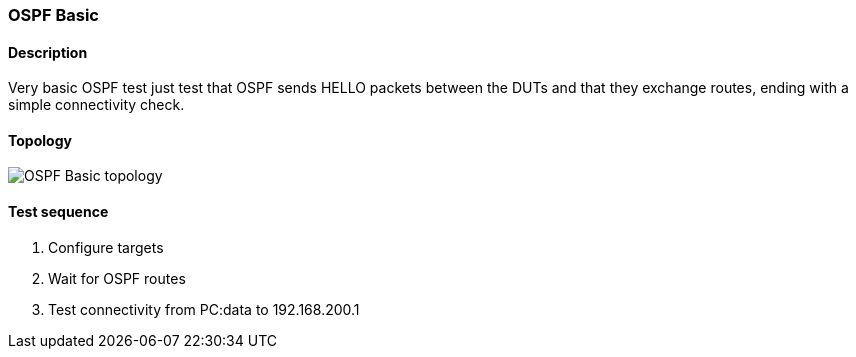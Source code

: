 === OSPF Basic
==== Description
Very basic OSPF test just test that OSPF sends HELLO packets between the DUTs
and that they exchange routes, ending with a simple connectivity check.

==== Topology
ifdef::topdoc[]
image::../../test/case/ietf_routing/ospf_basic/topology.png[OSPF Basic topology]
endif::topdoc[]
ifndef::topdoc[]
ifdef::testgroup[]
image::ospf_basic/topology.png[OSPF Basic topology]
endif::testgroup[]
ifndef::testgroup[]
image::topology.png[OSPF Basic topology]
endif::testgroup[]
endif::topdoc[]
==== Test sequence
. Configure targets
. Wait for OSPF routes
. Test connectivity from PC:data to 192.168.200.1


<<<

